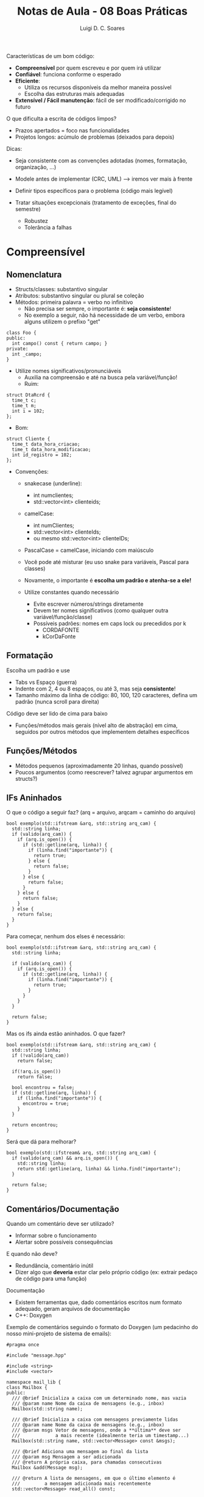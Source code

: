 #+title: Notas de Aula - 08 Boas Práticas
#+author: Luigi D. C. Soares
#+startup: entitiespretty
#+options: toc:nil  num:nil

Características de um bom código:
- *Compreensível* por quem escreveu e por quem irá utilizar
- *Confiável*: funciona conforme o esperado
- *Eficiente*:
  - Utiliza os recursos disponíveis da melhor maneira possível
  - Escolha das estruturas mais adequadas
- *Extensível / Fácil manutenção*: fácil de ser modificado/corrigido no futuro

O que dificulta a escrita de códigos limpos?
- Prazos apertados = foco nas funcionalidades
- Projetos longos: acúmulo de problemas (deixados para depois)

Dicas:
- Seja consistente com as convenções adotadas (nomes, formatação, organização, ...)
- Modele antes de implementar (CRC, UML) --> iremos ver mais à frente

- Definir tipos específicos para o problema (código mais legível)
- Tratar situações excepcionais (tratamento de exceções, final do semestre)
  - Robustez
  - Tolerância a falhas

* Compreensível

** Nomenclatura

- Structs/classes: substantivo singular
- Atributos: substantivo singular ou plural se coleção
- Métodos: primeira palavra = verbo no infinitivo
  - Não precisa ser sempre, o importante é: *seja consistente*!
  - No exemplo a seguir, não há necessidade de um verbo, embora alguns utilizem o prefixo "get"

#+begin_src C++ :exports code
class Foo {
public:
  int campo() const { return campo; }
private:
  int _campo;
}
#+end_src

- Utilize nomes significativos/pronunciáveis
  - Auxilia na compreensão e até na busca pela variável/função!
  - Ruim:
    
#+begin_src C++ :exports code
struct DtaRcrd {
  time_t c;
  time_t m;
  int i = 102;
};
#+end_src

  - Bom:
    
#+begin_src C++ :exports code
struct Cliente {
  time_t data_hora_criacao;
  time_t data_hora_modificacao;
  int id_registro = 102;
};
#+end_src

- Convenções:
  - snake\under{}case (underline):
    - int num\under{}clientes;
    - std::vector<int> cliente\under{}ids;
      
  - camelCase:
    - int numClientes;
    - std::vector<int> clienteIds;
    - ou mesmo std::vector<int> clienteIDs;
      
  - PascalCase = camelCase, iniciando com maiúsculo
  - Você pode até misturar (eu uso snake para variáveis, Pascal para classes)
  - Novamente, o importante é *escolha um padrão e atenha-se a ele!*
    
  - Utilize constantes quando necessário
    - Evite escrever números/strings diretamente
    - Devem ter nomes significativos (como qualquer outra variável/função/classe)
    - Possíveis padrões: nomes em caps lock ou precedidos por k
      - COR\under{}DA\under{}FONTE
      - kCorDaFonte

** Formatação

Escolha um padrão e use
- Tabs vs Espaço (guerra)
- Indente com 2, 4 ou 8 espaços, ou até 3, mas seja *consistente*!
- Tamanho máximo da linha de código: 80, 100, 120 caracteres, defina um padrão (nunca scroll para direita)
  
Código deve ser lido de cima para baixo
- Funções/métodos mais gerais (nível alto de abstração) em cima, seguidos por outros métodos que implementem detalhes específicos

** Funções/Métodos

- Métodos pequenos (aproximadamente 20 linhas, quando possível)
- Poucos argumentos (como reescrever? talvez agrupar argumentos em structs?)

** IFs Aninhados

O que o código a seguir faz? (arq = arquivo, arq\under{}cam = caminho do arquivo)
  
#+begin_src C++ :exports code
bool exemplo(std::ifstream &arq, std::string arq_cam) {
  std::string linha;
  if (valido(arq_cam)) {
    if (arq.is_open()) {
      if (std::getline(arq, linha)) {
        if (linha.find("importante")) {
          return true;
        } else {
          return false;
        }
      } else {
        return false;
      }
    } else {
      return false;
    }
  } else {
    return false;
  }
}
#+end_src

Para começar, nenhum dos elses é necessário:

#+begin_src C++ :exports code
bool exemplo(std::ifstream &arq, std::string arq_cam) {
  std::string linha;
  
  if (valido(arq_cam)) {
    if (arq.is_open()) {
      if (std::getline(arq, linha)) {
        if (linha.find("importante")) {
          return true;
        }
      }
    }
  }

  return false;
}
#+end_src
  
Mas os ifs ainda estão aninhados. O que fazer?

#+begin_src C++ :exports code
bool exemplo(std::ifstream &arq, std::string arq_cam) {
  std::string linha;
  if (!valido(arq_cam))
    return false;

  if(!arq.is_open())
    return false;

  bool encontrou = false;
  if (std::getline(arq, linha)) {
    if (linha.find("importante")) {
      encontrou = true;
    }
  }

  return encontrou;
}
#+end_src

Será que dá para melhorar?

#+begin_src C++ :exports code
bool exemplo(std::ifstream& arq, std::string arq_cam) {
  if (valido(arq_cam) && arq.is_open()) {
    std::string linha;
    return std::getline(arq, linha) && linha.find("importante");
  }

  return false;
}
#+end_src

** Comentários/Documentação

 Quando um comentário deve ser utilizado?
 - Informar sobre o funcionamento
 - Alertar sobre possíveis consequências

 E quando não deve?
 - Redundância, comentário inútil
 - Dizer algo que *deveria* estar clar pelo próprio código (ex: extrair pedaço de código para uma função)

 Documentação
 - Existem ferramentas que, dado comentários escritos num formato adequado, geram arquivos de documentação
 - C++: Doxygen

Exemplo de comentários seguindo o formato do Doxygen (um pedacinho do nosso mini-projeto de sistema de emails):

#+begin_src C++ :exports code
#pragma once

#include "message.hpp"

#include <string>
#include <vector>

namespace mail_lib {
class Mailbox {
public:
  /// @brief Inicializa a caixa com um determinado nome, mas vazia
  /// @param name Nome da caixa de mensagens (e.g., inbox)
  Mailbox(std::string name);

  /// @brief Inicializa a caixa com mensagens previamente lidas
  /// @param name Nome da caixa de mensagens (e.g., inbox)
  /// @param msgs Vetor de mensagens, onde a **última** deve ser
  ///             a mais recente (idealmente teria um timestamp...)
  Mailbox(std::string name, std::vector<Message> const &msgs);

  /// @brief Adiciona uma mensagem ao final da lista
  /// @param msg Mensagem a ser adicionada
  /// @return A própria caixa, para chamadas consecutivas
  Mailbox &add(Message msg);

  /// @return A lista de mensagens, em que o último elemento é
  ///         a mensagem adicionada mais recentemente
  std::vector<Message> read_all() const;

  /// @return Nome da caixa de entrada
  std::string name() const;
  
private:
  std::string _name;
  std::vector<Message> _msgs;
};
};
#+end_src

Primeiro, precisamos gerar um arquivo de configuração do Doxygen. O arquivo se chama Doxyfile, e é gerado pelo comando ~doxygen -g~.

Agora, vamos alterar o arquivo Doxyfile para configurá-lo. Existem diversas opções de configurações, como:
- =PROJECT_NAME=: aqui, configuramos um nome para o nosso projeto
- =PROJECT_BRIEF=: uma breve descrição do que é o projeto
- =GENERATE_HTML=: configuramos como =YES= para gerar uma página HTML para a documentação
- =GENERATE_LATEX=: vamos focar apenas na página HTML, então basta configurar este como =NO=
- =OUTPUT_DIRECTORY=: a pasta em que será armazenada a documentação. Por exemplo, =OUTPUT_DIRECTORY = doc/=
- =INPUT=: aqui, listamos arquivos e diretórios que devem ser processados. Vamos focar só nos arquivos de cabeçalho, então ficaria algo como =INPUT = include/=

Após alterar e salvar o arquivo Doxyfile, basta rodar o comando ~doxygen~. Será gerada uma pasta =doc/html= com os arquivos da página HTML. Basta abrir (no navegador) o arquivo =index.html= para visualizar a documentação.
  
Leitura adicional: https://opensource.com/article/22/5/document-source-code-doxygen-linux

* Extensível / Fácil manutenção

Cada módulo/classe/método/função possui _uma única_ responsabilidade (single responsibility principle, SRP)
- "The Single Responsibility Principle (SRP) states that a class or module should have one, and only one, reason to change" (Clean code, "Uncle Bob")
- Note que uma classe com única responsabilidade não necessariamente significa uma classe com uma única função!

Exemplo: imagine um pedido em uma compra (retirado daqui: https://www.youtube.com/watch?v=pTB30aXS77U)

Versão inicial:

=item.hpp=

#+begin_src C++ :exports code :tangle include/item.hpp :main no
#pragma once

#include <string>

class Item {
public:
  unsigned code;
  std::string name;
  float price;

  bool operator==(Item const &other) const {
    return code == other.code;
  }
};
#+end_src

=order.hpp=

#+begin_src C++ :exports code :tangle include/order.hpp :main no
#pragma once

#include <unordered_map>
#include "item.hpp"

class Order {
public:
  enum class Status { open, paid };
  Status status = Status::open;

  void add_item(Item item);
  float total_price() const;
  void pay(std::string payment_type);

private:
  class _HashItem {
  public:
    std::size_t operator()(Item const &item) const {
      std::hash<unsigned> hasher;
      return hasher(item.code);
    }
  };

  std::unordered_map<Item, unsigned, _HashItem> _items_quantities;
};
#+end_src

=order.cpp=

#+begin_src C++ :exports code :tangle src/order.cpp :main no
#include "order.hpp"
#include <iostream>

void Order::add_item(Item item) {
  _items_quantities.insert({item, 0});
  _items_quantities[item]++;
}

float Order::total_price() const {
  float total = 0.0;
  for (auto [item, quantity] : _items_quantities) {
    total += item.price * quantity;
  }
  return total;
}

void Order::pay(std::string payment_type) {
  if (payment_type == "debit") {
    std::cout << "Processing debit payment type" << std::endl;
    // Outras coisas...
    status = Status::paid;
  } else if (payment_type == "credit") {
    std::cout << "Processing credit payment type" << std::endl;
    // Outras coisas...
    status = Status::paid;
  }
}
#+end_src

#+begin_src C++ :exports both :flags -std=c++17 src/order.cpp -I include/ :results scalar
#include <iostream>
#include "order.hpp"

int main() {
  Order order;

  order.add_item({0, "Notebook", 5000.50});
  order.add_item({1, "TV 4K", 8764.50});

  std::cout << order.total_price() << std::endl;
  order.pay("credit");

  return 0;
}
#+end_src
  
#+RESULTS:
: 13765
: Processing credit payment type

A pergunta é: o pedido (Order) deveria ser responsável pelo processamento do pagamento?
- O que constitui um pedido? A coleção de itens!
- Imagine que vamos precisar alterar a classe Order: que motivo poderia nos levar a fazer uma alteração? Alteração na forma de inserção ou no cálculo do preço total. Forma de pagamento *não deveria ser um motivo para alterar a classe Order*

Versão que obedece ao SRP:

=order_v2.hpp=

#+begin_src C++ :exports code :tangle include/order_v2.hpp :main no
#pragma once

#include <unordered_map>
#include "item.hpp"

class Order {
public:
  enum class Status { open, paid };
  Status status = Status::open;

  void add_item(Item item);
  float total_price() const;

private:
  class _HashItem {
  public:
    std::size_t operator()(Item const &item) const {
      std::hash<unsigned> hasher;
      return hasher(item.code);
    }
  };

  std::unordered_map<Item, unsigned, _HashItem> _items_quantities;
};
#+end_src

=order_v2.cpp=

#+begin_src C++ :exports code :tangle src/order_v2.cpp :main no
#include "order_v2.hpp"
#include <iostream>

void Order::add_item(Item item) {
  _items_quantities.insert({item, 0});
  _items_quantities[item]++;
}

float Order::total_price() const {
  float total = 0.0;
  for (auto [item, quantity] : _items_quantities) {
    total += item.price * quantity;
  }
  return total;
}
#+end_src

=payment_processor.hpp=

#+begin_src C++ :exports code :tangle include/payment_processor.hpp :main no
#pragma once

#include <string>
#include "order_v2.hpp"

class PaymentProcessor {
public:
  void pay(std::string payment_type, Order &order);
};
#+end_src

=payment_processor.cpp=

#+begin_src C++ :exports code :tangle src/payment_processor.cpp :main no
#include "payment_processor.hpp"

#include <iostream>
#include <string>

void PaymentProcessor::pay(std::string payment_type, Order &order) {
  if (payment_type == "debit") {
    std::cout << "Processing debit payment type" << std::endl;
    // Outras coisas...
    order.status = Order::Status::paid;
  } else if (payment_type == "credit") {
    std::cout << "Processing credit payment type" << std::endl;
    // Outras coisas...
    order.status = Order::Status::paid;
  }
}
#+end_src

#+begin_src C++ :exports both :flags -std=c++17 -I include/ src/order_v2.cpp src/payment_processor.cpp :results scalar
#include <iostream>
#include <map>
#include <vector>

#include "order_v2.hpp"
#include "payment_processor.hpp"

int main() {
  Order order;

  order.add_item({0, "Notebook", 5000.50});
  order.add_item({1, "TV 4K", 8764.50});

  std::cout << order.total_price() << std::endl;

  PaymentProcessor processor;
  processor.pay("credit", order);

  return 0;
}
#+end_src

#+RESULTS:
: 13765
: Processing credit payment type
  
- SRP faz parte de um conjunto de cinco princípios: SOLID (vale pesquisar; o vídeo acima exemplifica os cinco)
- Veremos alguns deles mais tarde

* Eficiente

O que acontece na passagem do vector para uma função?

#+begin_src C++
void foo(std::vector<int> xs) {
  // ...
}
#+end_src

A passagem é feita por valor! Ou seja, o vetor é *copiado*! E se o vetor for muito grande?

#+begin_src C++
void foo(std::vector<int> const &xs) {
  // ...
}
#+end_src

- Use referências (&) sempre que possível, e ponteiros (*) somente quando necessário
- Use const para evitar que a variável referenciada seja modificada
